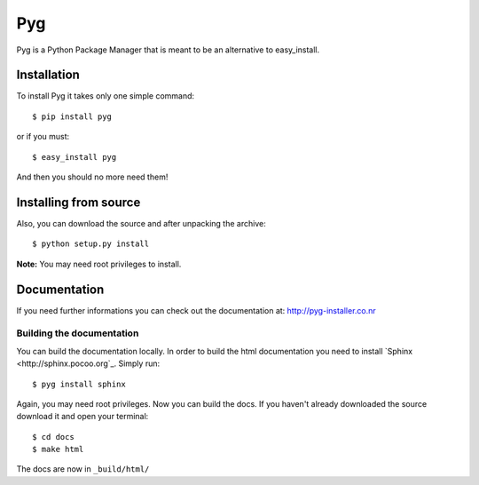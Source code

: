 Pyg
===

Pyg is a Python Package Manager that is meant to be an alternative to easy_install.

Installation
-----------

To install Pyg it takes only one simple command::

    $ pip install pyg

or if you must::

    $ easy_install pyg

And then you should no more need them!

Installing from source
----------------------

Also, you can download the source and after unpacking the archive::

    $ python setup.py install


**Note:** You may need root privileges to install.

Documentation
------------

If you need further informations you can check out the documentation at: http://pyg-installer.co.nr

Building the documentation
~~~~~~~~~~~~~~~~~~~~~~~~~~

You can build the documentation locally. In order to build the html documentation you need to install `Sphinx <http://sphinx.pocoo.org`_. Simply run::

    $ pyg install sphinx

Again, you may need root privileges.
Now you can build the docs. If you haven't already downloaded the source download it and open your terminal::

    $ cd docs
    $ make html

The docs are now in ``_build/html/``
